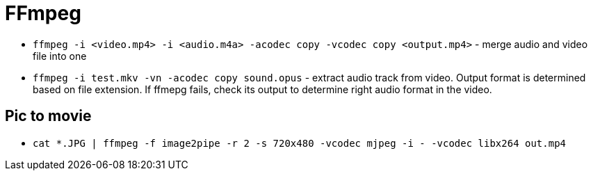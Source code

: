 = FFmpeg

* `ffmpeg -i <video.mp4> -i <audio.m4a> -acodec copy -vcodec copy <output.mp4>` - merge audio and video file into one
* `ffmpeg -i test.mkv -vn -acodec copy sound.opus` - extract audio track from video. Output format is determined based on file extension. If ffmepg fails, check its output to determine right audio format in the video.

== Pic to movie

* `cat *.JPG | ffmpeg -f image2pipe -r 2 -s 720x480 -vcodec mjpeg -i - -vcodec libx264 out.mp4`
